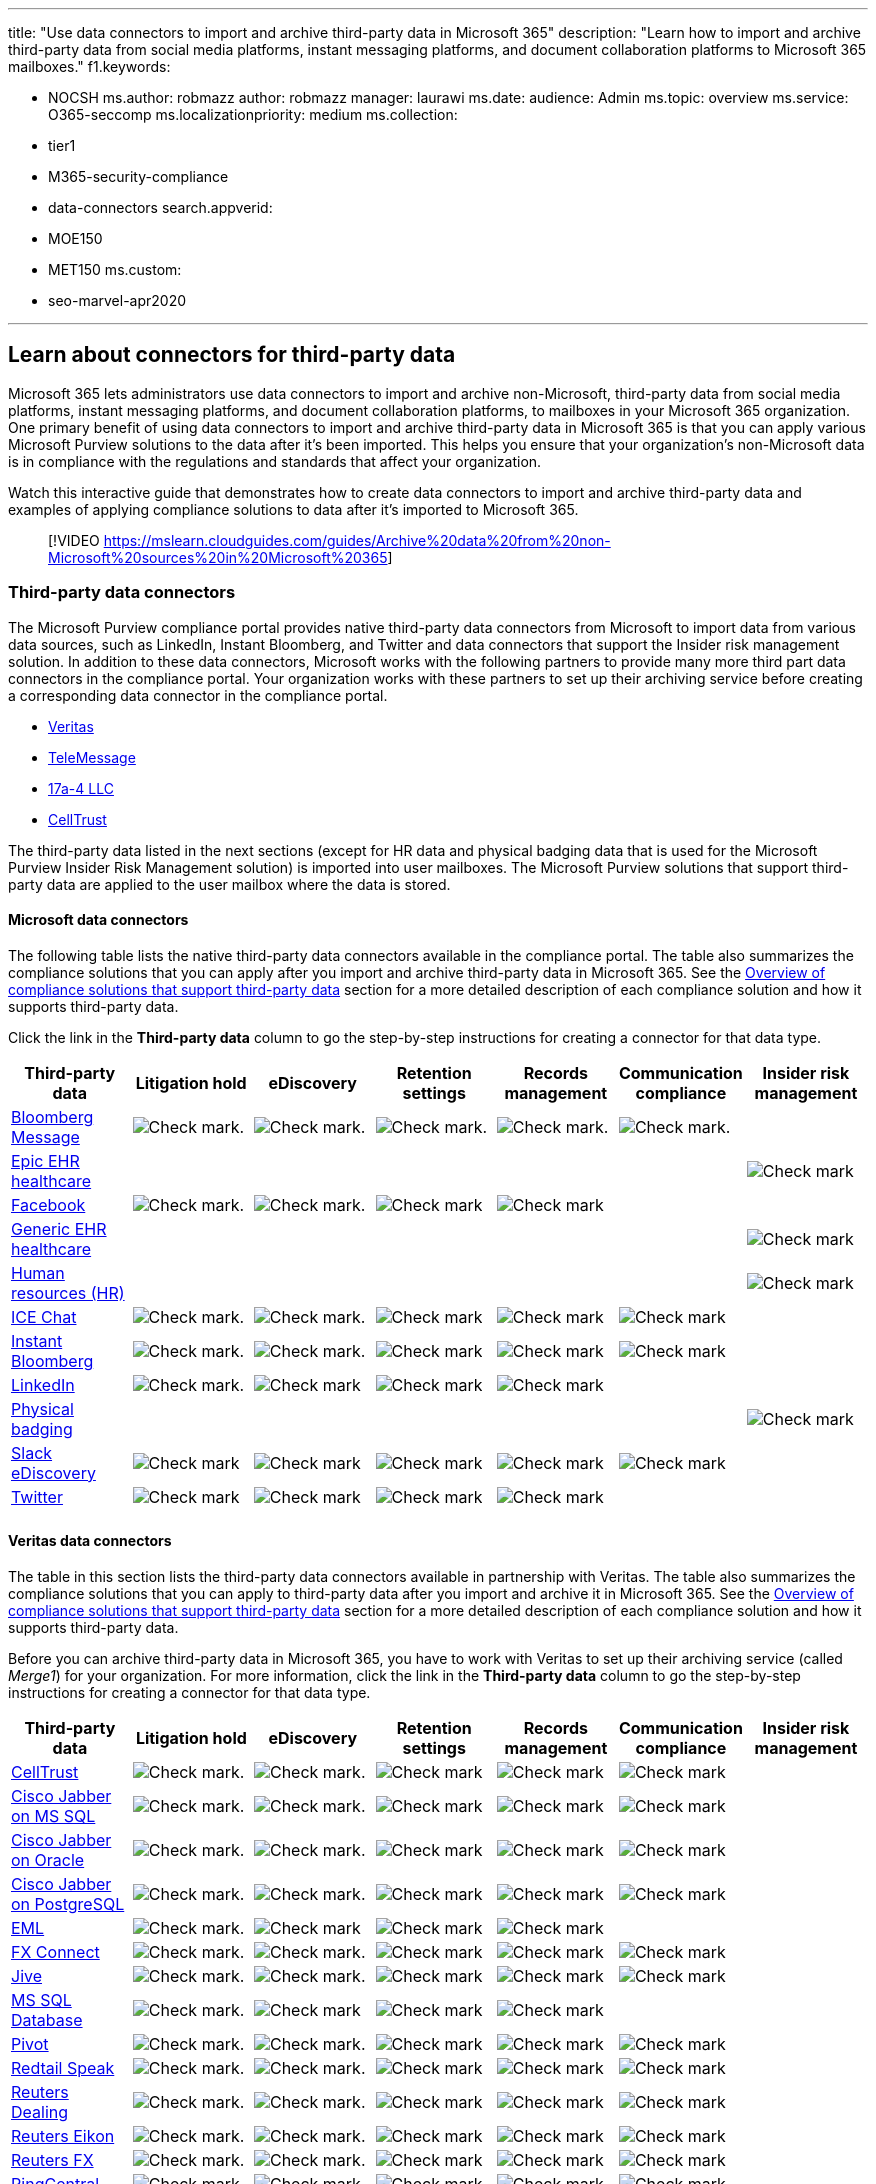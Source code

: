 '''

title: "Use data connectors to import and archive third-party data in Microsoft 365" description: "Learn how to import and archive third-party data from social media platforms, instant messaging platforms, and document collaboration platforms to Microsoft 365 mailboxes." f1.keywords:

* NOCSH ms.author: robmazz author: robmazz manager: laurawi ms.date: audience: Admin ms.topic: overview ms.service: O365-seccomp ms.localizationpriority: medium ms.collection:
* tier1
* M365-security-compliance
* data-connectors search.appverid:
* MOE150
* MET150 ms.custom:
* seo-marvel-apr2020

'''

== Learn about connectors for third-party data

Microsoft 365 lets administrators use data connectors to import and archive non-Microsoft, third-party data from social media platforms, instant messaging platforms, and document collaboration platforms, to mailboxes in your Microsoft 365 organization.
One primary benefit of using data connectors to import and archive third-party data in Microsoft 365 is that you can apply various Microsoft Purview solutions to the data after it's been imported.
This helps you ensure that your organization's non-Microsoft data is in compliance with the regulations and standards that affect your organization.

Watch this interactive guide that demonstrates how to create data connectors to import and archive third-party data and examples of applying compliance solutions to data after it's imported to Microsoft 365.

____
[!VIDEO https://mslearn.cloudguides.com/guides/Archive%20data%20from%20non-Microsoft%20sources%20in%20Microsoft%20365]
____

=== Third-party data connectors

The Microsoft Purview compliance portal provides native third-party data connectors from Microsoft to import data from various data sources, such as LinkedIn, Instant Bloomberg, and Twitter and data connectors that support the Insider risk management solution.
In addition to these data connectors, Microsoft works with the following partners to provide many more third part data connectors in the compliance portal.
Your organization works with these partners to set up their archiving service before creating a corresponding data connector in the compliance portal.

* <<veritas-data-connectors,Veritas>>
* <<telemessage-data-connectors,TeleMessage>>
* <<17a-4-data-connectors,17a-4 LLC>>
* <<celltrust-data-connectors,CellTrust>>

The third-party data listed in the next sections (except for HR data and physical badging data that is used for the Microsoft Purview Insider Risk Management solution) is imported into user mailboxes.
The Microsoft Purview solutions that support third-party data are applied to the user mailbox where the data is stored.

==== Microsoft data connectors

The following table lists the native third-party data connectors available in the compliance portal.
The table also summarizes the compliance solutions that you can apply after you import and archive third-party data in Microsoft 365.
See the <<overview-of-compliance-solutions-that-support-third-party-data,Overview of compliance solutions that support third-party data>> section for a more detailed description of each compliance solution and how it supports third-party data.

Click the link in the *Third-party data* column to go the step-by-step instructions for creating a connector for that data type.

|===
| Third-party data | Litigation hold | eDiscovery | Retention settings | Records management | Communication compliance | Insider risk management

| xref:archive-bloomberg-message-data.adoc[Bloomberg Message]
| image:../media/checkmark.png[Check mark.]
| image:../media/checkmark.png[Check mark.]
| image:../media/checkmark.png[Check mark.]
| image:../media/checkmark.png[Check mark.]
| image:../media/checkmark.png[Check mark.]
|

| xref:import-epic-data.adoc[Epic EHR healthcare]
|
|
|
|
|
| image:../media/checkmark.png[Check mark]

| xref:archive-facebook-data-with-sample-connector.adoc[Facebook]
| image:../media/checkmark.png[Check mark.]
| image:../media/checkmark.png[Check mark.]
| image:../media/checkmark.png[Check mark]
| image:../media/checkmark.png[Check mark]
|
|

| xref:import-healthcare-data.adoc[Generic EHR healthcare]
|
|
|
|
|
| image:../media/checkmark.png[Check mark]

| xref:import-hr-data.adoc[Human resources (HR)]
|
|
|
|
|
| image:../media/checkmark.png[Check mark]

| xref:archive-icechat-data.adoc[ICE Chat]
| image:../media/checkmark.png[Check mark.]
| image:../media/checkmark.png[Check mark.]
| image:../media/checkmark.png[Check mark]
| image:../media/checkmark.png[Check mark]
| image:../media/checkmark.png[Check mark]
|

| xref:archive-instant-bloomberg-data.adoc[Instant Bloomberg]
| image:../media/checkmark.png[Check mark.]
| image:../media/checkmark.png[Check mark.]
| image:../media/checkmark.png[Check mark]
| image:../media/checkmark.png[Check mark]
| image:../media/checkmark.png[Check mark]
|

| xref:archive-linkedin-data.adoc[LinkedIn]
| image:../media/checkmark.png[Check mark.]
| image:../media/checkmark.png[Check mark]
| image:../media/checkmark.png[Check mark]
| image:../media/checkmark.png[Check mark]
|
|

| xref:import-physical-badging-data.adoc[Physical badging]
|
|
|
|
|
| image:../media/checkmark.png[Check mark]

| xref:archive-slack-data-microsoft.adoc[Slack eDiscovery]
| image:../media/checkmark.png[Check mark]
| image:../media/checkmark.png[Check mark]
| image:../media/checkmark.png[Check mark]
| image:../media/checkmark.png[Check mark]
| image:../media/checkmark.png[Check mark]
|

| xref:archive-twitter-data-with-sample-connector.adoc[Twitter]
| image:../media/checkmark.png[Check mark]
| image:../media/checkmark.png[Check mark]
| image:../media/checkmark.png[Check mark]
| image:../media/checkmark.png[Check mark]
|
|

|
|
|
|
|
|
|
|===

==== Veritas data connectors

The table in this section lists the third-party data connectors available in partnership with Veritas.
The table also summarizes the compliance solutions that you can apply to third-party data after you import and archive it in Microsoft 365.
See the <<overview-of-compliance-solutions-that-support-third-party-data,Overview of compliance solutions that support third-party data>> section for a more detailed description of each compliance solution and how it supports third-party data.

Before you can archive third-party data in Microsoft 365, you have to work with Veritas to set up their archiving service (called _Merge1_) for your organization.
For more information, click the link in the *Third-party data* column to go the step-by-step instructions for creating a connector for that data type.

|===
| Third-party data | Litigation hold | eDiscovery | Retention settings | Records management | Communication compliance | Insider risk management

| xref:archive-celltrust-data.adoc[CellTrust]
| image:../media/checkmark.png[Check mark.]
| image:../media/checkmark.png[Check mark.]
| image:../media/checkmark.png[Check mark]
| image:../media/checkmark.png[Check mark]
| image:../media/checkmark.png[Check mark]
|

| xref:archive-ciscojabberonmssql-data.adoc[Cisco Jabber on MS SQL]
| image:../media/checkmark.png[Check mark.]
| image:../media/checkmark.png[Check mark.]
| image:../media/checkmark.png[Check mark]
| image:../media/checkmark.png[Check mark]
| image:../media/checkmark.png[Check mark]
|

| xref:archive-ciscojabberonoracle-data.adoc[Cisco Jabber on Oracle]
| image:../media/checkmark.png[Check mark.]
| image:../media/checkmark.png[Check mark.]
| image:../media/checkmark.png[Check mark]
| image:../media/checkmark.png[Check mark]
| image:../media/checkmark.png[Check mark]
|

| xref:archive-ciscojabberonpostgresql-data.adoc[Cisco Jabber on PostgreSQL]
| image:../media/checkmark.png[Check mark.]
| image:../media/checkmark.png[Check mark.]
| image:../media/checkmark.png[Check mark]
| image:../media/checkmark.png[Check mark]
| image:../media/checkmark.png[Check mark]
|

| xref:archive-eml-data.adoc[EML]
| image:../media/checkmark.png[Check mark.]
| image:../media/checkmark.png[Check mark]
| image:../media/checkmark.png[Check mark]
| image:../media/checkmark.png[Check mark]
|
|

| xref:archive-fxconnect-data.adoc[FX Connect]
| image:../media/checkmark.png[Check mark.]
| image:../media/checkmark.png[Check mark.]
| image:../media/checkmark.png[Check mark]
| image:../media/checkmark.png[Check mark]
| image:../media/checkmark.png[Check mark]
|

| xref:archive-jive-data.adoc[Jive]
| image:../media/checkmark.png[Check mark.]
| image:../media/checkmark.png[Check mark.]
| image:../media/checkmark.png[Check mark]
| image:../media/checkmark.png[Check mark]
| image:../media/checkmark.png[Check mark]
|

| xref:archive-mssqldatabaseimporter-data.adoc[MS SQL Database]
| image:../media/checkmark.png[Check mark.]
| image:../media/checkmark.png[Check mark]
| image:../media/checkmark.png[Check mark]
| image:../media/checkmark.png[Check mark]
|
|

| xref:archive-pivot-data.adoc[Pivot]
| image:../media/checkmark.png[Check mark.]
| image:../media/checkmark.png[Check mark.]
| image:../media/checkmark.png[Check mark]
| image:../media/checkmark.png[Check mark]
| image:../media/checkmark.png[Check mark]
|

| xref:archive-redtailspeak-data.adoc[Redtail Speak]
| image:../media/checkmark.png[Check mark.]
| image:../media/checkmark.png[Check mark.]
| image:../media/checkmark.png[Check mark]
| image:../media/checkmark.png[Check mark]
| image:../media/checkmark.png[Check mark]
|

| xref:archive-reutersdealing-data.adoc[Reuters Dealing]
| image:../media/checkmark.png[Check mark.]
| image:../media/checkmark.png[Check mark.]
| image:../media/checkmark.png[Check mark]
| image:../media/checkmark.png[Check mark]
| image:../media/checkmark.png[Check mark]
|

| xref:archive-reuterseikon-data.adoc[Reuters Eikon]
| image:../media/checkmark.png[Check mark.]
| image:../media/checkmark.png[Check mark.]
| image:../media/checkmark.png[Check mark]
| image:../media/checkmark.png[Check mark]
| image:../media/checkmark.png[Check mark]
|

| xref:archive-reutersfx-data.adoc[Reuters FX]
| image:../media/checkmark.png[Check mark.]
| image:../media/checkmark.png[Check mark.]
| image:../media/checkmark.png[Check mark]
| image:../media/checkmark.png[Check mark]
| image:../media/checkmark.png[Check mark]
|

| xref:archive-ringcentral-data.adoc[RingCentral]
| image:../media/checkmark.png[Check mark.]
| image:../media/checkmark.png[Check mark]
| image:../media/checkmark.png[Check mark]
| image:../media/checkmark.png[Check mark]
| image:../media/checkmark.png[Check mark]
|

| xref:archive-salesforcechatter-data.adoc[Salesforce Chatter]
| image:../media/checkmark.png[Check mark]
| image:../media/checkmark.png[Check mark]
| image:../media/checkmark.png[Check mark]
| image:../media/checkmark.png[Check mark]
|
|

| xref:archive-servicenow-data.adoc[ServiceNow]
| image:../media/checkmark.png[Check mark]
| image:../media/checkmark.png[Check mark]
| image:../media/checkmark.png[Check mark]
| image:../media/checkmark.png[Check mark]
|
|

| xref:archive-skypeforbusiness-data.adoc[Skype for Business]
| image:../media/checkmark.png[Check mark]
| image:../media/checkmark.png[Check mark]
| image:../media/checkmark.png[Check mark]
| image:../media/checkmark.png[Check mark]
| image:../media/checkmark.png[Check mark]
|

| xref:archive-slack-data.adoc[Slack eDiscovery]
| image:../media/checkmark.png[Check mark.]
| image:../media/checkmark.png[Check mark]
| image:../media/checkmark.png[Check mark]
| image:../media/checkmark.png[Check mark]
| image:../media/checkmark.png[Check mark]
|

| xref:archive-symphony-data.adoc[Symphony]
| image:../media/checkmark.png[Check mark.]
| image:../media/checkmark.png[Check mark]
| image:../media/checkmark.png[Check mark]
| image:../media/checkmark.png[Check mark]
| image:../media/checkmark.png[Check mark]
|

| xref:archive-text-delimited-data.adoc[Text-delimited]
| image:../media/checkmark.png[Check mark]
| image:../media/checkmark.png[Check mark]
| image:../media/checkmark.png[Check mark]
| image:../media/checkmark.png[Check mark]
|
|

| xref:archive-veritas-twitter-data.adoc[Twitter]
| image:../media/checkmark.png[Check mark]
| image:../media/checkmark.png[Check mark]
| image:../media/checkmark.png[Check mark]
| image:../media/checkmark.png[Check mark]
|
|

| xref:archive-webexteams-data.adoc[Webex Teams]
| image:../media/checkmark.png[Check mark.]
| image:../media/checkmark.png[Check mark]
| image:../media/checkmark.png[Check mark]
| image:../media/checkmark.png[Check mark]
| image:../media/checkmark.png[Check mark]
|

| xref:archive-webpagecapture-data.adoc[Webpages]
| image:../media/checkmark.png[Check mark]
| image:../media/checkmark.png[Check mark]
| image:../media/checkmark.png[Check mark]
| image:../media/checkmark.png[Check mark]
|
|

| xref:archive-workplacefromfacebook-data.adoc[Workplace from Facebook]
| image:../media/checkmark.png[Check mark.]
| image:../media/checkmark.png[Check mark]
| image:../media/checkmark.png[Check mark]
| image:../media/checkmark.png[Check mark]
| image:../media/checkmark.png[Check mark]
|

| xref:archive-xip-data.adoc[XIP]
| image:../media/checkmark.png[Check mark.]
| image:../media/checkmark.png[Check mark]
| image:../media/checkmark.png[Check mark]
| image:../media/checkmark.png[Check mark]
| image:../media/checkmark.png[Check mark]
|

| xref:archive-xslt-xml-data.adoc[XSLT/XML]
| image:../media/checkmark.png[Check mark]
| image:../media/checkmark.png[Check mark]
| image:../media/checkmark.png[Check mark]
| image:../media/checkmark.png[Check mark]
|
|

| xref:archive-yieldbroker-data.adoc[Yieldbroker]
| image:../media/checkmark.png[Check mark.]
| image:../media/checkmark.png[Check mark]
| image:../media/checkmark.png[Check mark]
| image:../media/checkmark.png[Check mark]
| image:../media/checkmark.png[Check mark]
|

| xref:archive-youtube-data.adoc[YouTube]
| image:../media/checkmark.png[Check mark.]
| image:../media/checkmark.png[Check mark]
| image:../media/checkmark.png[Check mark]
| image:../media/checkmark.png[Check mark]
|
|

| xref:archive-zoommeetings-data.adoc[Zoom Meetings]
| image:../media/checkmark.png[Check mark.]
| image:../media/checkmark.png[Check mark]
| image:../media/checkmark.png[Check mark]
| image:../media/checkmark.png[Check mark]
| image:../media/checkmark.png[Check mark]
|

|
|
|
|
|
|
|
|===

==== TeleMessage data connectors

The table in this section lists the third-party data connectors available in partnership with TeleMessage.
The table also summarizes the compliance solutions that you can apply to third-party data after you import and archive it in Microsoft 365.
See the <<overview-of-compliance-solutions-that-support-third-party-data,Overview of compliance solutions that support third-party data>> section for a more detailed description of each compliance solution and how it supports third-party data.

Before you can archive third-party data in Microsoft 365, you have to work with TeleMessage to set up their archiving service for your organization.
For more information, click the link in the *Third-party data* column to go the step-by-step instructions for creating a connector for that data type.

TeleMessage data connectors are also available in GCC environments in the Microsoft 365 US Government cloud.
For more information, see the <<data-connectors-in-the-us-government-cloud,Data connectors in the US Government cloud>> section in this article.

|===
| Third-party data | Litigation hold | eDiscovery | Retention settings | Records management | Communication compliance | Insider risk management

| xref:archive-android-archiver-data.adoc[Android]
| image:../media/checkmark.png[Check mark.]
| image:../media/checkmark.png[Check mark]
| image:../media/checkmark.png[Check mark]
| image:../media/checkmark.png[Check mark]
| image:../media/checkmark.png[Check mark]
|

| xref:archive-att-network-archiver-data.adoc[AT&T Network]
| image:../media/checkmark.png[Check mark.]
| image:../media/checkmark.png[Check mark]
| image:../media/checkmark.png[Check mark]
| image:../media/checkmark.png[Check mark]
| image:../media/checkmark.png[Check mark]
|

| xref:archive-bell-network-data.adoc[Bell Network]
| image:../media/checkmark.png[Check mark.]
| image:../media/checkmark.png[Check mark]
| image:../media/checkmark.png[Check mark]
| image:../media/checkmark.png[Check mark]
| image:../media/checkmark.png[Check mark]
|

| xref:archive-enterprise-number-data.adoc[Enterprise Number]
| image:../media/checkmark.png[Check mark.]
| image:../media/checkmark.png[Check mark]
| image:../media/checkmark.png[Check mark]
| image:../media/checkmark.png[Check mark]
| image:../media/checkmark.png[Check mark]
|

| xref:archive-o2-network-data.adoc[O2 Network]
| image:../media/checkmark.png[Check mark.]
| image:../media/checkmark.png[Check mark]
| image:../media/checkmark.png[Check mark]
| image:../media/checkmark.png[Check mark]
| image:../media/checkmark.png[Check mark]
|

| xref:archive-rogers-network-archiver-data.adoc[Rogers Network]
| image:../media/checkmark.png[Check mark.]
| image:../media/checkmark.png[Check mark]
| image:../media/checkmark.png[Check mark]
| image:../media/checkmark.png[Check mark]
| image:../media/checkmark.png[Check mark]
|

| xref:archive-signal-archiver-data.adoc[Signal]
| image:../media/checkmark.png[Check mark.]
| image:../media/checkmark.png[Check mark]
| image:../media/checkmark.png[Check mark]
| image:../media/checkmark.png[Check mark]
| image:../media/checkmark.png[Check mark]
|

| xref:archive-telegram-archiver-data.adoc[Telegram]
| image:../media/checkmark.png[Check mark.]
| image:../media/checkmark.png[Check mark]
| image:../media/checkmark.png[Check mark]
| image:../media/checkmark.png[Check mark]
| image:../media/checkmark.png[Check mark]
|

| xref:archive-telus-network-data.adoc[TELUS Network]
| image:../media/checkmark.png[Check mark.]
| image:../media/checkmark.png[Check mark]
| image:../media/checkmark.png[Check mark]
| image:../media/checkmark.png[Check mark]
| image:../media/checkmark.png[Check mark]
|

| xref:archive-verizon-network-data.adoc[Verizon Network]
| image:../media/checkmark.png[Check mark.]
| image:../media/checkmark.png[Check mark]
| image:../media/checkmark.png[Check mark]
| image:../media/checkmark.png[Check mark]
| image:../media/checkmark.png[Check mark]
|

| xref:archive-wechat-data.adoc[WeChat]
| image:../media/checkmark.png[Check mark.]
| image:../media/checkmark.png[Check mark]
| image:../media/checkmark.png[Check mark]
| image:../media/checkmark.png[Check mark]
| image:../media/checkmark.png[Check mark]
|

| xref:archive-whatsapp-data.adoc[WhatsApp]
| image:../media/checkmark.png[Check mark.]
| image:../media/checkmark.png[Check mark]
| image:../media/checkmark.png[Check mark]
| image:../media/checkmark.png[Check mark]
| image:../media/checkmark.png[Check mark]
|

|
|
|
|
|
|
|
|===

==== 17a-4 data connectors

The table in this section lists the third-party data connectors available in partnership with 17a-4 LLC.
The table also summarizes the compliance solutions that you can apply to third-party data after you import and archive it in Microsoft 365.
See the <<overview-of-compliance-solutions-that-support-third-party-data,Overview of compliance solutions that support third-party data>> section for a more detailed description of each compliance solution and how it supports third-party data.

Before you can archive third-party data in Microsoft 365, you have to work with 17a-4 LLC to set up their archiving service (called _DataParser_) for your organization.
For more information, click the link in the *Third-party data* column to go the step-by-step instructions for creating a connector for that data type.

17a-4 data connectors are also available in GCC environments in the Microsoft 365 US Government cloud.
For more information, see the <<data-connectors-in-the-us-government-cloud,Data connectors in the US Government cloud>> section in this article.

|===
| Third-party data | Litigation hold | eDiscovery | Retention settings | Records management | Communication compliance | Insider risk management

| xref:archive-17a-4-blackberry-data.adoc[BlackBerry]
| image:../media/checkmark.png[Check mark.]
| image:../media/checkmark.png[Check mark]
| image:../media/checkmark.png[Check mark]
| image:../media/checkmark.png[Check mark]
| image:../media/checkmark.png[Check mark]
|

| xref:archive-17a-4-bloomberg-data.adoc[Bloomberg]
| image:../media/checkmark.png[Check mark.]
| image:../media/checkmark.png[Check mark]
| image:../media/checkmark.png[Check mark]
| image:../media/checkmark.png[Check mark]
| image:../media/checkmark.png[Check mark]
|

| xref:archive-17a-4-cisco-jabber-data.adoc[Cisco Jabber]
| image:../media/checkmark.png[Check mark.]
| image:../media/checkmark.png[Check mark]
| image:../media/checkmark.png[Check mark]
| image:../media/checkmark.png[Check mark]
| image:../media/checkmark.png[Check mark]
|

| xref:archive-17a-4-webex-teams-data.adoc[Cisco Webex]
| image:../media/checkmark.png[Check mark.]
| image:../media/checkmark.png[Check mark]
| image:../media/checkmark.png[Check mark]
| image:../media/checkmark.png[Check mark]
| image:../media/checkmark.png[Check mark]
|

| xref:archive-17a-4-factset-data.adoc[FactSet]
| image:../media/checkmark.png[Check mark.]
| image:../media/checkmark.png[Check mark]
| image:../media/checkmark.png[Check mark]
| image:../media/checkmark.png[Check mark]
| image:../media/checkmark.png[Check mark]
|

| xref:archive-17a-4-fuze-data.adoc[Fuze]
| image:../media/checkmark.png[Check mark.]
| image:../media/checkmark.png[Check mark]
| image:../media/checkmark.png[Check mark]
| image:../media/checkmark.png[Check mark]
| image:../media/checkmark.png[Check mark]
|

| xref:archive-17a-4-fxconnect-data.adoc[FX Connect]
| image:../media/checkmark.png[Check mark.]
| image:../media/checkmark.png[Check mark]
| image:../media/checkmark.png[Check mark]
| image:../media/checkmark.png[Check mark]
| image:../media/checkmark.png[Check mark]
|

| xref:archive-17a-4-ice-im-data.adoc[ICE Chat]
| image:../media/checkmark.png[Check mark.]
| image:../media/checkmark.png[Check mark]
| image:../media/checkmark.png[Check mark]
| image:../media/checkmark.png[Check mark]
| image:../media/checkmark.png[Check mark]
|

| xref:archive-17a-4-investedge-data.adoc[InvestEdge]
| image:../media/checkmark.png[Check mark.]
| image:../media/checkmark.png[Check mark]
| image:../media/checkmark.png[Check mark]
| image:../media/checkmark.png[Check mark]
| image:../media/checkmark.png[Check mark]
|

| xref:archive-17a-4-liveperson-data.adoc[LivePerson Conversational Cloud]
| image:../media/checkmark.png[Check mark.]
| image:../media/checkmark.png[Check mark]
| image:../media/checkmark.png[Check mark]
| image:../media/checkmark.png[Check mark]
| image:../media/checkmark.png[Check mark]
|

| xref:archive-17a-4-quip-data.adoc[Quip]
| image:../media/checkmark.png[Check mark.]
| image:../media/checkmark.png[Check mark]
| image:../media/checkmark.png[Check mark]
| image:../media/checkmark.png[Check mark]
| image:../media/checkmark.png[Check mark]
|

| xref:archive-17a-4-refinitiv-messenger-data.adoc[Refinitiv Eikon Messenger]
| image:../media/checkmark.png[Check mark.]
| image:../media/checkmark.png[Check mark]
| image:../media/checkmark.png[Check mark]
| image:../media/checkmark.png[Check mark]
| image:../media/checkmark.png[Check mark]
|

| xref:archive-17a-4-servicenow-data.adoc[ServiceNow]
| image:../media/checkmark.png[Check mark.]
| image:../media/checkmark.png[Check mark]
| image:../media/checkmark.png[Check mark]
| image:../media/checkmark.png[Check mark]
| image:../media/checkmark.png[Check mark]
|

| xref:archive-17a-4-skype-for-business-server-data.adoc[Skype for Business Server]
| image:../media/checkmark.png[Check mark.]
| image:../media/checkmark.png[Check mark]
| image:../media/checkmark.png[Check mark]
| image:../media/checkmark.png[Check mark]
| image:../media/checkmark.png[Check mark]
|

| xref:archive-17a-4-slack-data.adoc[Slack]
| image:../media/checkmark.png[Check mark.]
| image:../media/checkmark.png[Check mark]
| image:../media/checkmark.png[Check mark]
| image:../media/checkmark.png[Check mark]
| image:../media/checkmark.png[Check mark]
|

| xref:archive-17a-4-sql-database-data.adoc[SQL]
| image:../media/checkmark.png[Check mark.]
| image:../media/checkmark.png[Check mark]
| image:../media/checkmark.png[Check mark]
| image:../media/checkmark.png[Check mark]
| image:../media/checkmark.png[Check mark]
|

| xref:archive-17a-4-symphony-data.adoc[Symphony]
| image:../media/checkmark.png[Check mark.]
| image:../media/checkmark.png[Check mark]
| image:../media/checkmark.png[Check mark]
| image:../media/checkmark.png[Check mark]
| image:../media/checkmark.png[Check mark]
|

| xref:archive-17a-4-zoom-data.adoc[Zoom]
| image:../media/checkmark.png[Check mark.]
| image:../media/checkmark.png[Check mark]
| image:../media/checkmark.png[Check mark]
| image:../media/checkmark.png[Check mark]
| image:../media/checkmark.png[Check mark]
|

|
|
|
|
|
|
|
|===

==== CellTrust data connectors

The table in this section lists the third-party data connector available in partnership with CellTrust.
The table also summarizes the compliance solutions that you can apply to third-party data after you import and archive it in Microsoft 365.
See the <<overview-of-compliance-solutions-that-support-third-party-data,Overview of compliance solutions that support third-party data>> section for a more detailed description of each compliance solution and how it supports third-party data.

Before you can archive third-party data in Microsoft 365, you have to work with CellTrust to set up their archiving service (called _CellTrust SL2_) for your organization.
For more information, click the link in the *Third-party data* column to go the step-by-step instructions for creating a CellTrust SL2 connector.

|===
| Third-party data | Litigation hold | eDiscovery | Retention settings | Records management | Communication compliance | Insider risk management

| xref:archive-data-from-celltrustsl2.adoc[CellTrust SL2]
| image:../media/checkmark.png[Check mark.]
| image:../media/checkmark.png[Check mark]
| image:../media/checkmark.png[Check mark]
| image:../media/checkmark.png[Check mark]
| image:../media/checkmark.png[Check mark]
|

|
|
|
|
|
|
|
|===

The CellTrust SL2 data connector is also available in GCC environments in the Microsoft 365 US Government cloud.
For more information, see the <<data-connectors-in-the-us-government-cloud,Data connectors in the US Government cloud>> section in this article.

=== Overview of compliance solutions that support third-party data

The following sections describe some of the things that the Microsoft Purview solutions can help you to manage the third-party data listed in the previous table.

==== Litigation hold

You place a xref:create-a-litigation-hold.adoc[Litigation hold] on a user mailbox to retain third-party data.
When you create a hold, you can specify a hold duration (also called a _time-based hold_) so that deleted and modified third-party data is retained for a specified period and then permanently deleted from the mailbox.
Or you can just retain content indefinitely (called an _infinite hold_) or until the Litigation hold is removed.

==== eDiscovery

The three primary eDiscovery tools in Microsoft 365 are Content search, Microsoft Purview eDiscovery (Standard), and Microsoft Purview eDiscovery (Premium).

* *xref:content-search.adoc[Content search].* You can use the content search tool to search mailboxes for third-party data that you imported.
You can use search queries and conditions to narrow your search results, and the export the search results.
* *xref:get-started-core-ediscovery.adoc[eDiscovery (Standard)].* This tool builds on the basic search and export functionality by enabling you to create cases that let you control who can access case data, place a hold on user mailboxes or mailbox content that matches search criteria.
That means you can place an eDiscovery hold on the third-party data that was imported to user mailboxes.
* *xref:overview-ediscovery-20.adoc[eDiscovery (Premium)].* This powerful tool expands the case functionality of eDiscovery (Standard) by letting you add custodians to a case, placing custodian's data on hold, and then loading a custodian's third-party data into a review for further analysis such as themes and duplicate detection.
After you load third-party data into a review set, you can query and filter it to a narrow result set.
+
Both eDiscovery (Standard) and eDiscovery (Premium) let you manage third-party data that may be relevant to your organization's legal or internal investigations.

==== Retention settings

You can apply a xref:retention.adoc[retention policy] to user mailboxes to retain and then delete third-party data (and other mailbox content) after retention period expires.
You can also use retention policies to delete third-party data of a certain age or xref:disposition.adoc[use retention labels to trigger a disposition review] when the retention period for third-party data expires.

==== Records management

The xref:records-management.adoc[records management] feature in Microsoft 365 lets you declare third-party data as a record.
This can be done manually by users who apply a retention label that marks third-party data in their mailbox as record.
Or you can auto-apply retention labels by identifying sensitive information, keywords, or content types in third-party data.

==== Communication compliance

You can use xref:communication-compliance.adoc[Communication compliance] to examine third-party data to make sure it is compliant with your organization's data standards.
You can do this by you detecting, capturing, and taking remediation actions for inappropriate messages in your organization.
For example, you can monitor the third-party data that you import for offensive language, sensitive information, and regulatory compliance.

==== Insider risk management

Signals from third-party data, like selective HR data, can be used by the xref:insider-risk-management.adoc[Insider risk management] solution to minimize internal risks by letting you to detect, investigate, and act on risky activities in your organization.
For example, data imported by the HR data connector is used as risk indicators to help detect departing employee data theft.

=== Using eDiscovery tools to search for third-party data

After you use data connectors to import and archive third-party data in user mailboxes, you can use Microsoft 365 eDiscovery tools to search for third-party data.
You can also eDiscovery tools to create query-based holds associated with eDiscovery (Standard) and eDiscovery (Premium) cases to preserve third-party data.
For more information about eDiscovery tools, see xref:ediscovery.adoc[eDiscovery solutions in Microsoft 365].

To search for (or place a hold on) any type of third-party data that you've imported to user mailboxes using a data connector, you can use the following search query.
Be sure to scope the search to user mailboxes.

[,powershell]
----
kind:externaldata
----

You can use this query in the *Keywords* box for a Content search, a search associated with a eDiscovery (Standard) case, or a collection in eDiscovery (Premium).

image::..\media\SearchThirdPartyData1.png[Query to search for third-party data.]

You can also use the `kind:externaldata` property:value pair to narrow the scope of searches to third-party data.
For example, to search for items imported from any third-party data source that contain the word _contoso_ in the *Subject* property of the imported item, use the following query in the *Keywords* box:

[,powershell]
----
subject:contoso AND kind:externaldata
----

Alternatively, you can use the *Message kind* condition to configure the same query.

image::..\media\SearchThirdPartyData2.png[Use Message kind condition to narrow searches to third-party data.]

To search for a specific type of archived third-party data, use the *itemclass* mailbox property in a search query.
Use the following property:value format:

[,powershell]
----
itemclass:ipm.externaldata.<third-party data type>
----

Every item imported by a third-party data connector includes the *itemclass* property with a value that corresponds to the third-party data type.
For example, to search for Facebook data that contains the word _contoso_, in the *Subject* property of the imported item, use the following query:

[,powershell]
----
subject:contoso AND itemclass:ipm.externaldata.facebook*
----

Here are a few examples for *itemclass* values for different types of third-party data.

|===
| *Third-party data type* | *Value for itemclass property*

| Bloomberg Message
| ipm.externaldata.bloombergmessage*

| CellTrust
| ipm.externaldata.celltrust*

| Pivot
| ipm.externaldata.pivot*

| WhatsApp Archiver
| ipm.externaldata.whatsapparchiver*

|
|
|===

Values for the _itemclass_ property are not case-sensitive.
In general, use the name of the third-party data type (without spaces) followed by a wildcard ( * ) character.

For more information about creating eDiscovery search queries, see xref:keyword-queries-and-search-conditions.adoc[Keyword queries and search conditions for eDiscovery].

=== Data connectors in the US Government cloud

Some data connectors are available in the US Government cloud.
The following sections indicate the specific government environments that support third-party data connectors.
For more information about US Government clouds, see link:/office365/servicedescriptions/office-365-platform-service-description/office-365-us-government/microsoft-365-government-how-to-buy[Microsoft 365 US Government].

==== Veritas data connectors in the US Government cloud (preview)

|===
| Data connector | GCC | GCC High | DoD

| CellTrust
| Yes
| No
| No

| Cisco Jabber on MS SQL
| Yes
| No
| No

| Cisco Jabber on Oracle
| Yes
| No
| No

| Cisco Jabber on PostgreSQL
| Yes
| No
| No

| EML
| Yes
| No
| No

| FX Connect
| Yes
| No
| No

| Jive
| Yes
| No
| No

| MS SQL Database
| Yes
| No
| No

| Pivot
| Yes
| No
| No

| Redtail Speak
| Yes
| No
| No

| Reuters Dealing
| Yes
| No
| No

| Reuters Eikon
| Yes
| No
| No

| Reuters FX
| Yes
| No
| No

| RingCentral
| Yes
| No
| No

| Salesforce Chatter
| Yes
| No
| No

| ServiceNow
| Yes
| No
| No

| Skype for Business
| Yes
| No
| No

| Slack eDiscovery
| Yes
| No
| No

| Symphony
| Yes
| No
| No

| Text-delimited
| Yes
| No
| No

| Twitter
| Yes
| No
| No

| Webex Teams
| Yes
| No
| No

| Webpages
| Yes
| No
| No

| Workplace from Facebook
| Yes
| No
| No

| XIP
| Yes
| No
| No

| XSLT/XML
| Yes
| No
| No

| Yieldbroker
| Yes
| No
| No

| YouTube
| No
| No
| No

| Zoom Meetings
| Yes
| No
| No

|
|
|
|
|===

==== TeleMessage data connectors in the US Government cloud

|===
| Data connector | GCC | GCC High | DoD

| Android Archiver
| Yes
| No
| No

| AT&T SMS/MMS Network Archiver
| Yes
| No
| No

| Bell SMS/MMS Network Archiver
| Yes
| No
| No

| Enterprise Number Archiver
| Yes
| No
| No

| O2 SMS and Voice Network Archiver
| Yes
| No
| No

| Rogers Network Archiver
| Yes
| No
| No

| Signal Archiver
| Yes
| No
| No

| Telegram Archiver
| Yes
| No
| No

| TELUS SMS Network Archiver
| Yes
| No
| No

| Verizon SMS/MMS Network Archiver
| Yes
| No
| No

| WeChat Archiver
| Yes
| No
| No

| WhatsApp Archiver
| Yes
| No
| No

|
|
|
|
|===

==== 17a-4 data connectors in the US Government cloud

|===
| Data connector | GCC | GCC High | DoD

| BlackBerry DataParser
| Yes
| No
| No

| Bloomberg DataParser
| Yes
| No
| No

| Cisco Jabber DataParser
| Yes
| No
| No

| Cisco Webex DataParser
| Yes
| No
| No

| FactSet DataParser
| Yes
| No
| No

| Fuze DataParser
| Yes
| No
| No

| FX Connect DataParser
| Yes
| No
| No

| ICE DataParser
| Yes
| No
| No

| InvestEdge DataParser
| Yes
| No
| No

| LivePerson Conversational Cloud DataParser
| Yes
| No
| No

| Quip DataParser
| Yes
| No
| No

| Refinitiv Eikon Messenger DataParser
| Yes
| No
| No

| ServiceNow DataParser
| Yes
| No
| No

| Skype for Business Server DataParser
| Yes
| No
| No

| Slack DataParser
| Yes
| No
| No

| SQL DataParser
| Yes
| No
| No

| Symphony DataParser
| Yes
| No
| No

| Zoom DataParser
| Yes
| No
| No

|
|
|
|
|===

==== CellTrust data connectors in the US Government cloud

|===
| Data connector | GCC | GCC High | DoD

| CellTrust SL2
| Yes
| No
| No

|
|
|
|
|===

=== Working with a Microsoft partner to archive third-party data

Another option for importing and archiving third-party data is for your organization to work with a Microsoft Partner.
If a third-party data type isn't supported by the data connectors available in the Microsoft compliance center, you can work with a partner who can provide a custom connector that will be configured to extract items from the third-party data source on a regular basis and then connect to the Microsoft cloud by a third-party API and import those items to Microsoft 365.
The partner connector also converts the content of an item from the third-party data source to an email message and then imports it to a mailbox in Microsoft 365.

For a list of partners that you can work with and the step-by-step process for this method, see xref:work-with-partner-to-archive-third-party-data.adoc[Work with a partner to archive third-party data in Microsoft 365].
